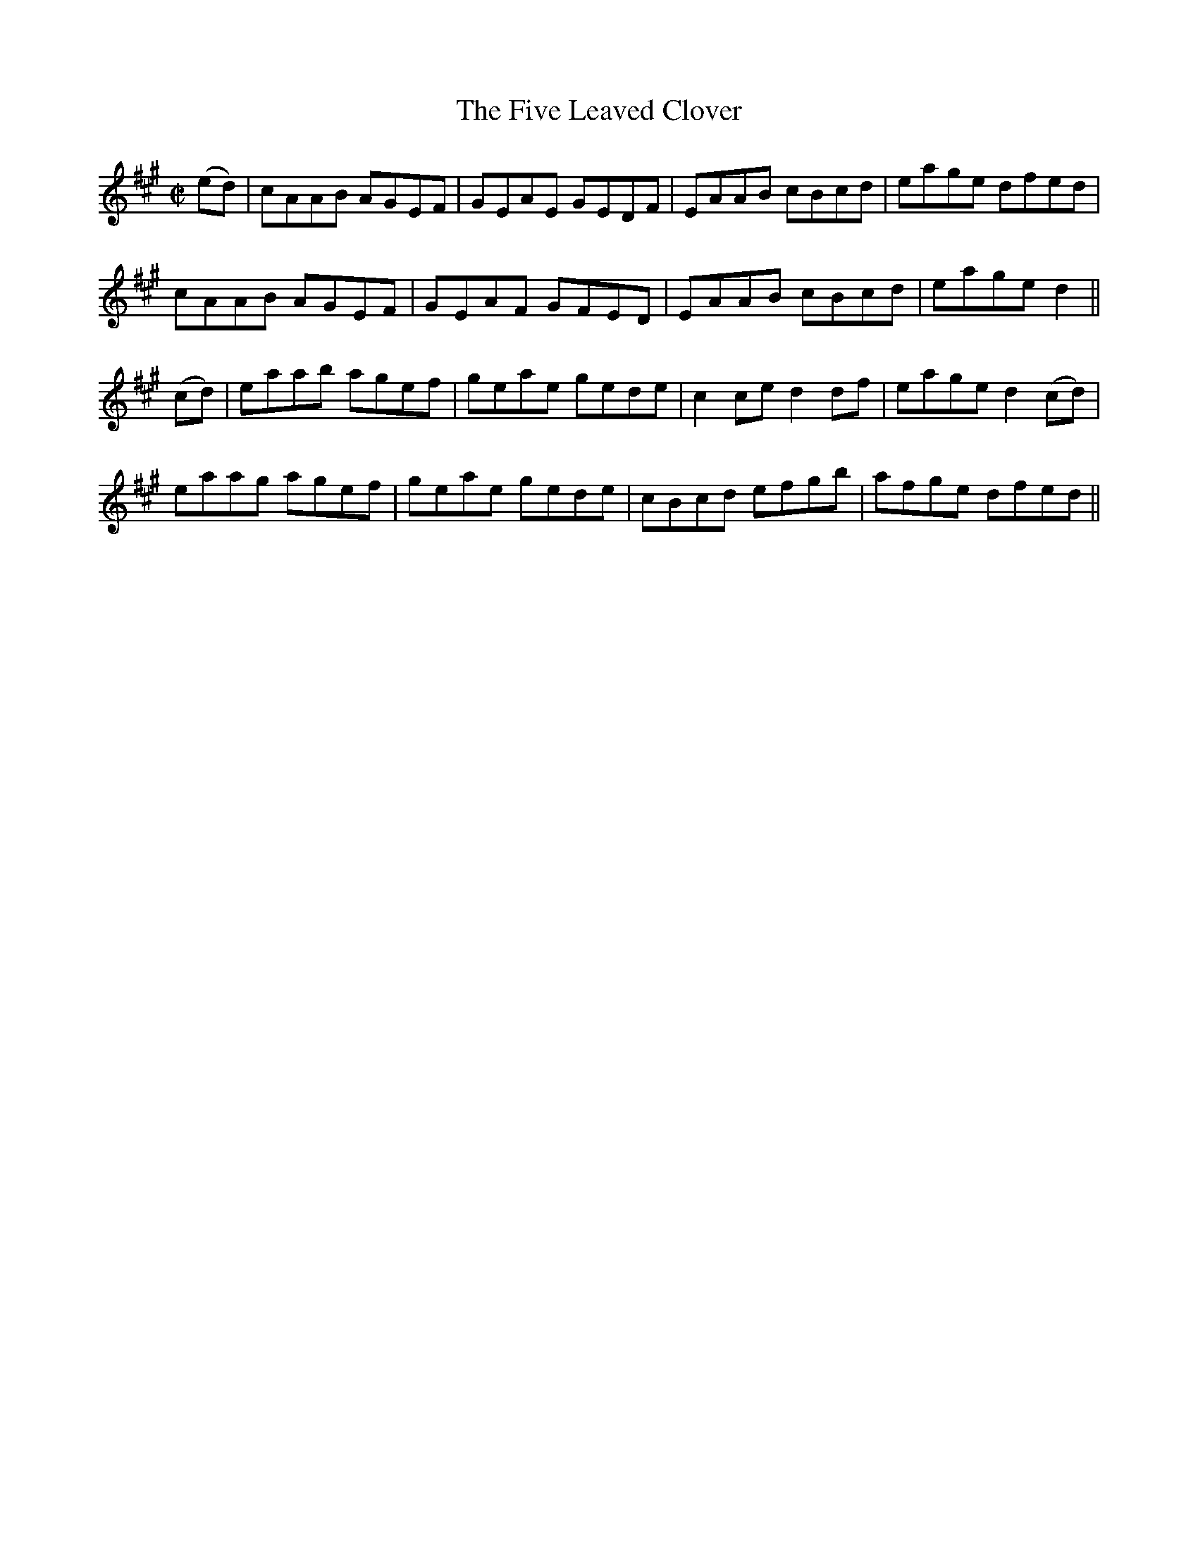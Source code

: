 X:1247
T:The Five Leaved Clover
M:C|
L:1/8
R:Reel
B:O'Neill's 1247
N:Collected by F. O'Neill
K:A
(ed)|cAAB AGEF|GEAE GEDF|EAAB cBcd|eage dfed|
cAAB AGEF|GEAF GFED|EAAB cBcd|eaged2||
(cd)|eaab agef|geae gede|c2ced2df|eaged2(cd)|
eaag agef|geae gede|cBcd efgb|afge dfed||
